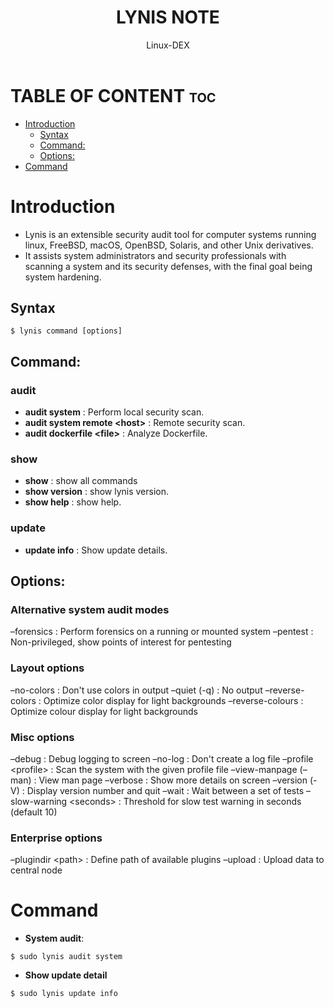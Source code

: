 #+TITLE: LYNIS NOTE
#+DESCRIPTION: Lynis tool
#+AUTHOR: Linux-DEX
#+OPTIONS: toc:4

* TABLE OF CONTENT :toc:
- [[#introduction][Introduction]]
  - [[#syntax][Syntax]]
  - [[#command][Command:]]
  - [[#options][Options:]]
- [[#command-1][Command]]

* Introduction
+ Lynis is an extensible security audit tool for computer systems running linux, FreeBSD, macOS, OpenBSD, Solaris, and other Unix derivatives.
+ It assists system administrators and security professionals with scanning a system and its security defenses, with the final goal being system hardening.

** Syntax
#+begin_example
$ lynis command [options]
#+end_example

** Command:
*** audit
+ *audit system*                : Perform local security scan.
+ *audit system remote <host>*  : Remote security scan.
+ *audit dockerfile <file>*     : Analyze Dockerfile.

*** show
+ *show*            : show all commands
+ *show version*    : show lynis version.
+ *show help*       : show help.

*** update
+ *update info*     : Show update details.
  
** Options:
*** Alternative system audit modes
--forensics                       : Perform forensics on a running or mounted system
--pentest                         : Non-privileged, show points of interest for pentesting

*** Layout options
--no-colors                       : Don't use colors in output
--quiet (-q)                      : No output
--reverse-colors                  : Optimize color display for light backgrounds
--reverse-colours                 : Optimize colour display for light backgrounds

*** Misc options
--debug                           : Debug logging to screen
--no-log                          : Don't create a log file
--profile <profile>               : Scan the system with the given profile file
--view-manpage (--man)            : View man page
--verbose                         : Show more details on screen
--version (-V)                    : Display version number and quit
--wait                            : Wait between a set of tests
--slow-warning <seconds>          : Threshold for slow test warning in seconds (default 10)

*** Enterprise options
--plugindir <path>                : Define path of available plugins
--upload                          : Upload data to central node

* Command
+ *System audit*:
#+begin_example
$ sudo lynis audit system
#+end_example

+ *Show update detail*
#+begin_example
$ sudo lynis update info
#+end_example
